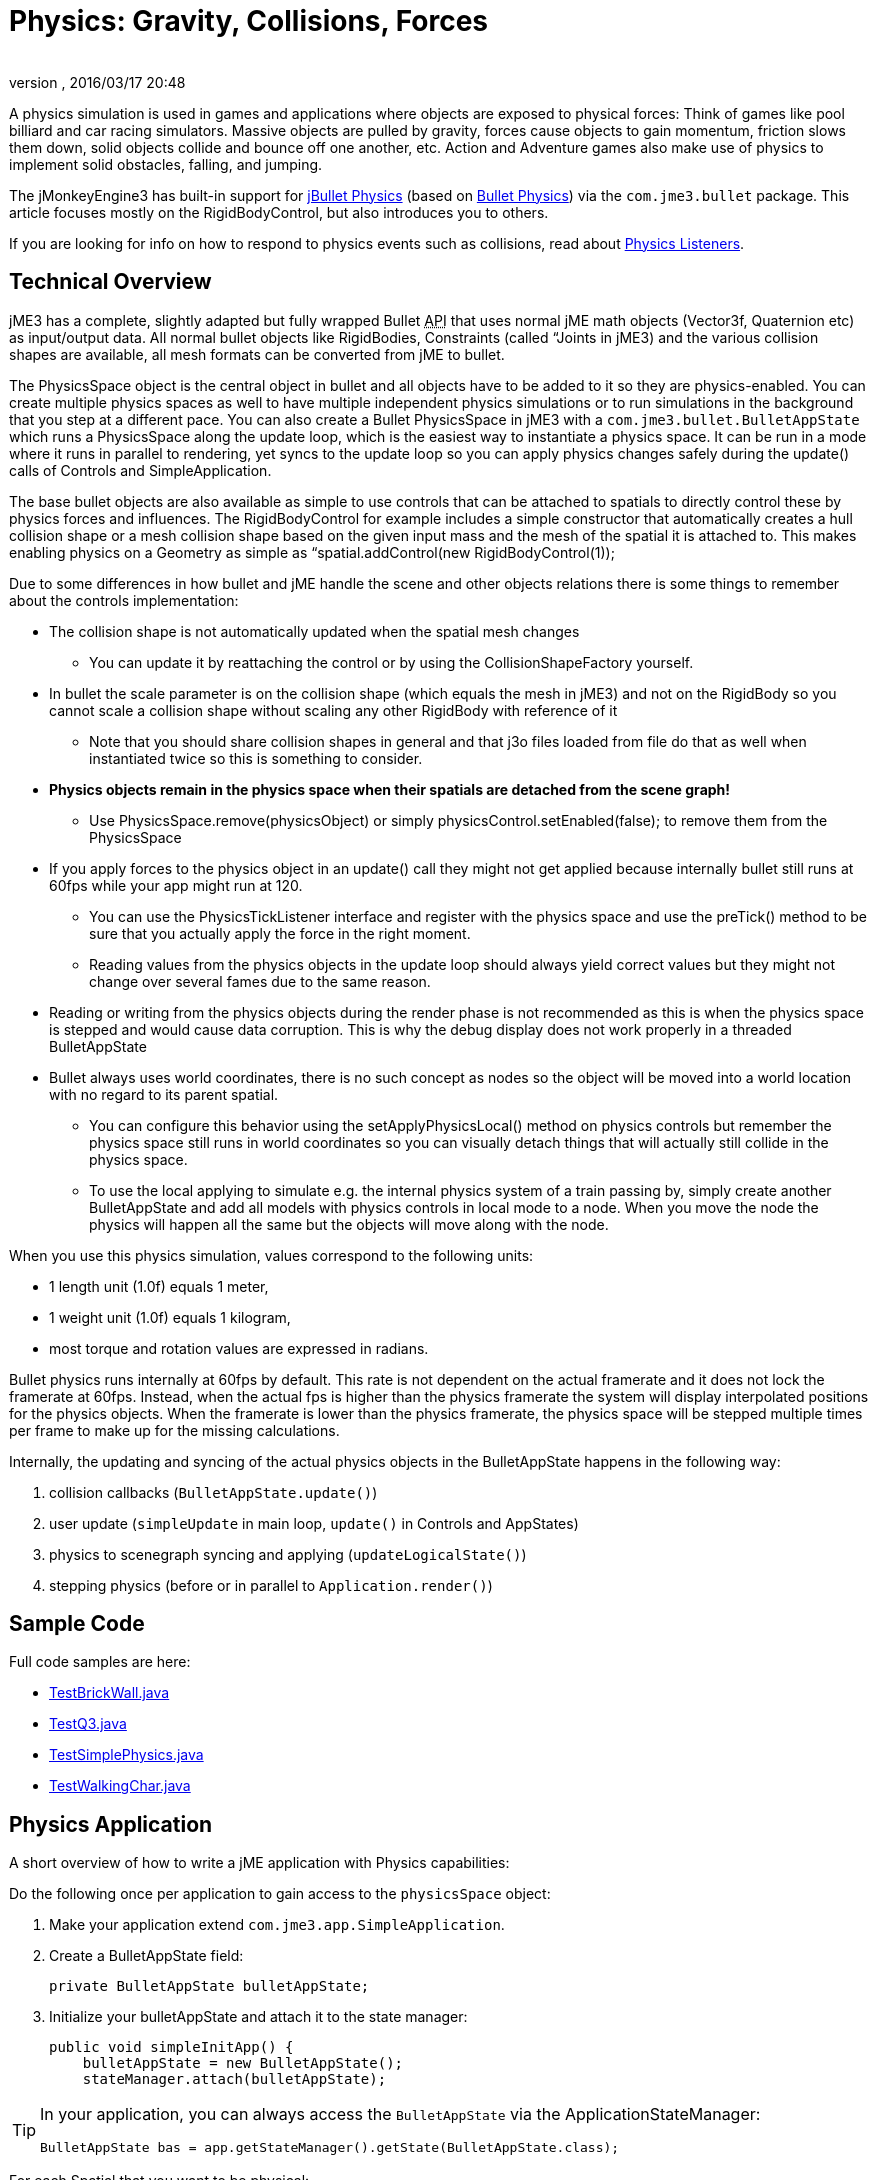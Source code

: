 = Physics: Gravity, Collisions, Forces
:author:
:revnumber:
:revdate: 2016/03/17 20:48
:keywords: physics, documentation, control
:relfileprefix: ../../
:imagesdir: ../..
ifdef::backend-html5[]
:twoinches: width='144'
:full-width: width='100%'
:half-width: width='50%'
:third-width: width='33%'
:quarter-width: width='25%'
:half-size:
:thumbnail: width='60'
endif::[]
ifdef::env-github,env-browser[:outfilesuffix: .adoc]


A physics simulation is used in games and applications where objects are exposed to physical forces: Think of games like pool billiard and car racing simulators. Massive objects are pulled by gravity, forces cause objects to gain momentum, friction slows them down, solid objects collide and bounce off one another, etc. Action and Adventure games also make use of physics to implement solid obstacles, falling, and jumping.

The jMonkeyEngine3 has built-in support for link:http://jbullet.advel.cz[jBullet Physics] (based on link:http://bulletphysics.org[Bullet Physics]) via the `com.jme3.bullet` package. This article focuses mostly on the RigidBodyControl, but also introduces you to others.

If you are looking for info on how to respond to physics events such as collisions, read about <<jme3/advanced/physics_listeners#,Physics Listeners>>.


== Technical Overview

jME3 has a complete, slightly adapted but fully wrapped Bullet +++<abbr title="Application Programming Interface">API</abbr>+++ that uses normal jME math objects (Vector3f, Quaternion etc) as input/output data. All normal bullet objects like RigidBodies, Constraints (called “Joints in jME3) and the various collision shapes are available, all mesh formats can be converted from jME to bullet.

The PhysicsSpace object is the central object in bullet and all objects have to be added to it so they are physics-enabled. You can create multiple physics spaces as well to have multiple independent physics simulations or to run simulations in the background that you step at a different pace. You can also create a Bullet PhysicsSpace in jME3 with a `com.jme3.bullet.BulletAppState` which runs a PhysicsSpace along the update loop, which is the easiest way to instantiate a physics space. It can be run in a mode where it runs in parallel to rendering, yet syncs to the update loop so you can apply physics changes safely during the update() calls of Controls and SimpleApplication.

The base bullet objects are also available as simple to use controls that can be attached to spatials to directly control these by physics forces and influences. The RigidBodyControl for example includes a simple constructor that automatically creates a hull collision shape or a mesh collision shape based on the given input mass and the mesh of the spatial it is attached to. This makes enabling physics on a Geometry as simple as “spatial.addControl(new RigidBodyControl(1));

Due to some differences in how bullet and jME handle the scene and other objects relations there is some things to remember about the controls implementation:

*  The collision shape is not automatically updated when the spatial mesh changes
**  You can update it by reattaching the control or by using the CollisionShapeFactory yourself.

*  In bullet the scale parameter is on the collision shape (which equals the mesh in jME3) and not on the RigidBody so you cannot scale a collision shape without scaling any other RigidBody with reference of it
**  Note that you should share collision shapes in general and that j3o files loaded from file do that as well when instantiated twice so this is something to consider.

*  *Physics objects remain in the physics space when their spatials are detached from the scene graph!*
**  Use PhysicsSpace.remove(physicsObject) or simply physicsControl.setEnabled(false); to remove them from the PhysicsSpace

*  If you apply forces to the physics object in an update() call they might not get applied because internally bullet still runs at 60fps while your app might run at 120.
**  You can use the PhysicsTickListener interface and register with the physics space and use the preTick() method to be sure that you actually apply the force in the right moment.
**  Reading values from the physics objects in the update loop should always yield correct values but they might not change over several fames due to the same reason.

*  Reading or writing from the physics objects during the render phase is not recommended as this is when the physics space is stepped and would cause data corruption. This is why the debug display does not work properly in a threaded BulletAppState
*  Bullet always uses world coordinates, there is no such concept as nodes so the object will be moved into a world location with no regard to its parent spatial.
**  You can configure this behavior using the setApplyPhysicsLocal() method on physics controls but remember the physics space still runs in world coordinates so you can visually detach things that will actually still collide in the physics space.
**  To use the local applying to simulate e.g. the internal physics system of a train passing by, simply create another BulletAppState and add all models with physics controls in local mode to a node. When you move the node the physics will happen all the same but the objects will move along with the node.


When you use this physics simulation, values correspond to the following units:

*  1 length unit (1.0f) equals 1 meter,
*  1 weight unit (1.0f) equals 1 kilogram,
*  most torque and rotation values are expressed in radians.

Bullet physics runs internally at 60fps by default. This rate is not dependent on the actual framerate and it does not lock the framerate at 60fps. Instead, when the actual fps is higher than the physics framerate the system will display interpolated positions for the physics objects. When the framerate is lower than the physics framerate, the physics space will be stepped multiple times per frame to make up for the missing calculations.

Internally, the updating and syncing of the actual physics objects in the BulletAppState happens in the following way:

.  collision callbacks (`BulletAppState.update()`)
.  user update (`simpleUpdate` in main loop, `update()` in Controls and AppStates)
.  physics to scenegraph syncing and applying (`updateLogicalState()`)
.  stepping physics (before or in parallel to `Application.render()`)


== Sample Code

Full code samples are here:

*  link:https://github.com/jMonkeyEngine/jmonkeyengine/blob/master/jme3-examples/src/main/java/jme3test/bullet/TestBrickWall.java[TestBrickWall.java]
*  link:https://github.com/jMonkeyEngine/jmonkeyengine/blob/master/jme3-examples/src/main/java/jme3test/bullet/TestQ3.java[TestQ3.java]
*  link:https://github.com/jMonkeyEngine/jmonkeyengine/blob/master/jme3-examples/src/main/java/jme3test/bullet/TestSimplePhysics.java[TestSimplePhysics.java]
*  link:https://github.com/jMonkeyEngine/jmonkeyengine/blob/master/jme3-examples/src/main/java/jme3test/bullet/TestWalkingChar.java[TestWalkingChar.java]


== Physics Application

A short overview of how to write a jME application with Physics capabilities:

Do the following once per application to gain access to the `physicsSpace` object:

.  Make your application extend `com.jme3.app.SimpleApplication`.
.  Create a BulletAppState field:
+
[source,java]
----
private BulletAppState bulletAppState;
----

.  Initialize your bulletAppState and attach it to the state manager:
+
[source,java]
----
public void simpleInitApp() {
    bulletAppState = new BulletAppState();
    stateManager.attach(bulletAppState);
----



[TIP]
====
In your application, you can always access the `BulletAppState` via the ApplicationStateManager:

[source,java]
----
BulletAppState bas = app.getStateManager().getState(BulletAppState.class);
----


====


For each Spatial that you want to be physical:

.  Create a CollisionShape.
.  Create the PhysicsControl from the CollisionShape and a mass value.
.  Add the PhysicsControl to its Spatial.
.  Add the PhysicsControl to the PhysicsSpace.
.  Attach the Spatial to the rootNode (as usual).
.  (Optional) Implement the `PhysicsCollisionListener` interface to respond to `PhysicsCollisionEvent`s.

Let's look at the details:


== Create a CollisionShape

A CollisionShape is a simplified shape for which physics are easier to calculate than for the true shape of the model. This simplication approach speeds up the simulation greatly.

Before you can create a Physics Control, you must create a CollisionShape from the `com.jme3.bullet.collision.shapes` package. (Read the tip under “PhysicsControls Code Samples how to use default CollisionShapes for Boxes and Spheres.)
[cols="25,40,35", options="header"]
|===

<a| Non-Mesh CollisionShape
<a| Usage
a| Examples

<a| BoxCollisionShape()
a| Box-shaped behaviour, does not roll.
<a| Oblong or cubic objects like bricks, crates, furniture.

<a| SphereCollisionShape()
<a| Spherical behaviour, can roll.
a| Compact objects like apples, soccer balls, cannon balls, compact spaceships.

<a| CylinderCollisionShape()
a| Tube-shaped and disc-shaped behaviour, can roll on one side.
a| Oblong objects like pillars. +
Disc-shaped objects like wheels, plates.

<a| CompoundCollisionShape()
a| A CompoundCollisionShape allows custom combinations of shapes. Use the `addChildShape()` method on the compound object to add other shapes to it and position them relative to one another.
a| A car with wheels (1 box + 4 cylinders), etc.

<a| CapsuleCollisionShape()
<a| A built-in compound shape of a vertical cylinder with one sphere at the top and one sphere at the bottom. Typically used with <<jme3/advanced/walking_character#,CharacterControls>>: A cylinder-shaped body does not get stuck at corners and vertical obstacles; the rounded top and bottom do not get stuck on stair steps and ground obstacles.
a| Persons, animals.

<a| SimplexCollisionShape()
a| A physical point, line, triangle, or rectangle Shape, defined by one to four points.
a|Guardrails

<a| PlaneCollisionShape()
a| A 2D plane. Very fast.
a| Flat solid floor or wall.

|===

All non-mesh CollisionShapes can be used for dynamic, kinematic, as well as static Spatials. (Code samples see below)
[cols="25,40,35", options="header"]
|===

<a| Mesh CollisionShapes
<a| Usage
a| Examples

<a| MeshCollisionShape
a| A mesh-accurate shape for static or kinematic Spatials. Can have complex shapes with openings and appendages. +
*Limitations:* Collisions between two mesh-accurate shapes cannot be detected, only non-mesh shapes can collide with this shape. This Shape does not work with dynamic Spatials.
a| A whole static game level model.

<a| HullCollisionShape
a| A less accurate shape for dynamic Spatials that cannot easily be represented by a CompoundShape. +
*Limitations:* The shape is convex (behaves as if you gift-wrapped the object), i.e. openings, appendages, etc, are not individually represented.
a| A dynamic 3D model.

<a| GImpactCollisionShape
a| A mesh-accurate shape for dynamic Spatials. It uses link:http://gimpact.sourceforge.net/[http://gimpact.sourceforge.net/]. +
*Limitations:* CPU intensive, use sparingly! We recommend using HullCollisionShape (or CompoundShape) instead to improve performance. Collisions between two mesh-accurate shapes cannot be detected, only non-mesh shapes can collide with this shape.
a| Complex dynamic objects (like spiders) in Virtual Reality or scientific simulations.

a| HeightfieldCollisionShape
a| A mesh-accurate shape optimized for static terrains. This shape is much faster than other mesh-accurate shapes. +
*Limitations:* Requires heightmap data. Collisions between two mesh-accurate shapes cannot be detected, only non-mesh shapes can collide with this shape.
a|Static terrains.

|===

On a CollisionShape, you can apply a few properties
[cols="30,45,25", options="header"]
|===

a| CollisionShape Method
a| Property
a| Examples

a| setScale(new Vector3f(2f,2f,2f))
a| You can change the scale of collisionshapes (whether it be, Simple or Mesh). You cannot change the scale of a CompoundCollisionShape however. A sphere collision shape, will change its radius based on the X component of the vector passed in. You must scale a collision shape before attaching it to the physicsSpace, or you must readd it to the physicsSpace each time the scale changes.
a| Scale a player in the Y axis by 2: +
`new Vector3f(1f,2f,1f)`

|===

The mesh-accurate shapes can use a CollisionShapeFactory as constructor (code samples see below).


[IMPORTANT]
====
Pick the simplest and most applicable shape for the mesh for what you want to do: If you give a box a sphere collision shape, it will roll; if you give a ball a box collision shape, it will sit on a slope. If the shape is too big, the object will seem to float; if the shape is too small it will seem to sink into the ground. During development and debugging, you can make collision shapes visible by adding the following line after the bulletAppState initialization:

[source,java]
----
// JME sdk 3.0.10  and earlier
bulletAppState.getPhysicsSpace().enableDebug(assetManager);
----
or
[source,java]
----
// newer versions
bulletAppState.setDebugEnabled(true);
----

====



=== CollisionShape Code Samples

*  One way of using a constructor and a Geometry's mesh for static Spatials:
[source,java]
----
MeshCollisionShape level_shape =
    new MeshCollisionShape(level_geo.getMesh());
----

*  One way of using a constructor and a Geometry's mesh for dynamic Spatials:
[source,java]
----
HullCollisionShape shape =
    new HullCollisionShape(katamari_geo.getMesh());
----

*  Creating a dynamic compound shape for a whole Node and subnodes:
[source,java]
----
CompoundCollisionShape myComplexShape =
    CollisionShapeFactory.createMeshShape((Node) myComplexGeometry );
----

*  Creating a dynamic HullCollisionShape shape (or CompoundCollisionShape with HullCollisionShapes as children) for a Geometry:
[source,java]
----
CollisionShape shape =
    CollisionShapeFactory.createDynamicMeshShape(spaceCraft);
----

*  An angular, non-mesh-accurate compound shape:
[source,java]
----
CompoundCollisionShape boxShape =
    CollisionShapeFactory.createBoxShape((Node) crate_geo);
----

*  A round, non-mesh-accurate compound shape:
[source,java]
----
SphereCollisionShape sphereShape =
    new SphereCollisionShape(1.0f);
----



== Create PhysicsControl

BulletPhysics are available in jME3 through PhysicsControls classes from the com.jme3.bullet.control package. jME3's PhysicsControl classes directly extend BulletPhysics objects and are the recommended way to use physics in a jME3 application. PhysicsControls are flexible and can be added to any Spatial to make it act according to physical properties.
[cols="20,40,40", options="header"]
|===

a|Standard PhysicsControls
a| Usage
a| Examples

a|RigidBodyControl
a|The most commonly used PhysicsControl. You can use it for dynamic objects (solid objects that freely affected by collisions, forces, or gravity), for static objects (solid but not affected by any forces), or kinematic objects (remote-controlled solid objects).
a|Impacting projectiles, moving obstacles like crates, rolling and bouncing balls, elevators, flying aircaft or space ships. +
Solid immobile floors, walls, static obstacles.

a|GhostControl
a|Use for collision and intersection detection between physical objects. A GhostControl itself is _non-solid_ and invisible. GhostControl moves with the Spatial it is attached to. Use GhostControls to <<jme3/advanced/physics_listeners#,implement custom game interactions>> by adding it to a visible Geometry.
a|A monster's “aggro radius, CharacterControl collisions, motion detectors, photo-electric alarm sensors, poisonous or radioactive perimeters, life-draining ghosts, etc.

|===
[cols="20,40,40", options="header"]
|===

a|Special PhysicsControls
a| Usage
a| Examples

a|VehicleControl +
PhysicsVehicleWheel
a| Special Control used for <<jme3/advanced/vehicles#,&quot;terrestrial&quot;  vehicles with suspension and wheels>>.
a|Cars, tanks, hover crafts, ships, motorcycles…

a|CharacterControl
a|Special Control used for <<jme3/advanced/walking_character#,Walking Character>>s.
a|Upright walking persons, animals, robots…

a|RagDollControl
a|Special Control used for <<jme3/advanced/ragdoll#,collapsing, flailing, or falling characters>>
a|Falling persons, animals, robots, “Rag dolls

|===

Click the links for details on the special PhysicsControls. This article is about RigidBodyControl.


=== Physics Control Code Samples

The most commonly used physics control is RigidBodyControl.  The RigidBodyControl constructor takes up to two parameters:  a collision shape and a mass (a float in kilograms).  The mass parameter also determines whether the object is dynamic (movable) or static (fixed). For a static object such as a floor or wall, specify zero mass.

[source,java]
----
RigidBodyControl myThing_phys =
    new RigidBodyControl( myThing_shape , 123.0f ); // dynamic
----

[source,java]
----
RigidBodyControl myDungeon_phys =
    new RigidBodyControl( myDungeon_shape , 0.0f ); // static
----


[IMPORTANT]
====
If you give your floor a non-zero mass, it will fall out of the scene!
====


The following creates a box Geometry with the correct default BoxCollisionShape:

[source,java]
----

Box b = new Box(1,1,1);
Geometry box_geo = new Geometry("Box", b);
box_geo.addControl(new RigidBodyControl( 1.0f )); // explicit non-zero mass, implicit BoxCollisionShape
----

The following creates a MeshCollisionShape for a whole loaded (static) scene:

[source,java]
----
...
gameLevel.addControl(new RigidBodyControl(0.0f)); // explicit zero mass, implicit MeshCollisionShape
----


[TIP]
====
Spheres and Boxes automatically fall back on the correct default CollisionShape if you do not specify a CollisionShape in the RigidBodyControl constructor. Complex static objects can fall back on MeshCollisionShapes, unless it is a Node, in which case it will become a CompoundCollisionShape containing a MeshCollisionShape.
====



== Add PhysicsControl to Spatial

For each physical Spatial in the scene:

.  Add a PhysicsControl to a Spatial.
+
[source,java]
----
myThing_geo.addControl(myThing_phys);
----

.  Remember to also attach the Spatial to the rootNode, as always!


== Add PhysicsControl to PhysicsSpace

The PhysicsSpace is an object in BulletAppState that is like a rootNode for Physics Controls.

*  Just like you add the Geometry to the rootNode, you add its PhysicsControl to the PhysicsSpace.
[source,java]
----
bulletAppState.getPhysicsSpace().add(myThing_phys);
rootNode.attachChild(myThing_geo);
----

*  When you remove a Geometry from the scene and detach it from the rootNode, also remove the PhysicsControl from the PhysicsSpace:
[source,java]
----
bulletAppState.getPhysicsSpace().remove(myThing_phys);
myThing_geo.removeFromParent();
----



[TIP]
====
You can either add the _PhysicsControl_ to the PhysicsSpace, or add the PhysicsControl to the Geometry and then add the _Geometry_ to the PhysicsSpace. jME3 understands both and the outcome is the same.
====



== Changing the Scale of a PhysicsControl

To change the scale of a PhysicsControl you must change the scale of the collisionshape which belongs to it.

MeshCollisionShapes can have a scale correctly set, but it only works when being constructed on a geometry (not a node). CompoundCollisionShapes cannot be scaled at this time(the type obtained when creating a CollisionShape from a Node i.e using imported models).

When you import a model from blender, it often comes as a Node (even if it only contains 1 mesh), which is by de-facto automatically converted to a CompoundCollisionShape. So when you try to scale this it won't work! Below illustrates an example, of how to scale an imported model:

[source,java]
----

// Doesn't scale
// This modified version contains Node -> Geometry (name = "MonkeyHeadGeom")
Spatial model = assetManager.loadModel("Models/MonkeyHead.j3o");
model.addControl(new RigidBodyControl(0));
// Won't work as this is now a CompoundCollisionShape containing a MeshCollisionShape
model.getControl(RigidBodyControl.class).getCollisionShape().setScale(new Vector3f(2, 2, 2));
bulletAppState.getPhysicsSpace().add(model);

// Works fine
Spatial model = assetManager.loadModel("Models/MonkeyHead.j3o"); // Same Model
 // IMPORTANT : You must navigate to the Geometry for this to work
Geometry geom = ((Geometry) ((Node) model).getChild("MonkeyHeadGeom"));
geom.addControl(new RigidBodyControl(0));
// Works great (scaling of a MeshCollisionShape)
geom.getControl(RigidBodyControl.class).getCollisionShape().setScale(new Vector3f(2, 2, 2));
bulletAppState.getPhysicsSpace().add(geom);

----

With the corresponding output below:

image:http://i.imgur.com/fAXlF.png[http://i.imgur.com/fAXlF.png,{half-width}]
image:http://i.imgur.com/Josua.png[http://i.imgur.com/fAXlF.png,{half-width}]


=== PhysicsSpace Code Samples

The PhysicsSpace also manages global physics settings. Typically, you can leave the defaults, and you don't need to change the following settings, but it's good to know what they are for:
[cols="2", options="header"]
|===

a|bulletAppState.getPhysicsSpace() Method
a|Usage

a|setGravity(new Vector3f(0, -9.81f, 0));
a|Specifies the global gravity.

a|setAccuracy(1f/60f);
a|Specifies physics accuracy. The higher the accuracy, the slower the game. Decrease value if objects are passing through one another, or bounce oddly. (e.g. Change value from 1f/60f to something like 1f/80f.)

a|setMaxSubSteps(4);
a|Compensates low FPS: Specifies the maximum amount of extra steps that will be used to step the physics when the game fps is below the physics fps. This maintains determinism in physics in slow (low-fps) games. For example a maximum number of 2 can compensate for framerates as low as 30 fps (physics has a default accuracy of 60 fps). Note that setting this value too high can make the physics drive down its own fps in case its overloaded.

a|setWorldMax(new Vector3f(10000f, 10000f, 10000f)); +
setWorldMin(new Vector3f(-10000f, -10000f, -10000f));
a|Specifies the size of the physics space as two opposite corners (only applies to AXIS_SWEEP broadphase).

|===


== Specify Physical Properties

After you have registered, attached, and added everything, you can adjust physical properties or apply forces.

On a RigidBodyControl, you can set the following physical properties.
[cols="3", options="header"]
|===

a| RigidBodyControl Method
a| Property
a| Examples

a| setGravity(new Vector3f(0f,-9.81f,0f))
a| You can change the gravity of individual physics objects after they were added to the PhysicsSpace. Gravity is a vector pointing from this Spatial towards the source of gravity. The longer the vector, the stronger is gravity. +
If gravity is the same absolute direction for all objects (e.g. on a planet surface), set this vector globally on the PhysicsSpace object and not individually. +
If the center of gravity is relative (e.g. towards a black hole) then setGravity() on each Spatial to constantly adjust the gravity vectors at each tick of their update() loops.
a|For planet earth: +
`new Vector3f(0f,-9.81f,0f)`

a| setMass(1f)
a| Sets the mass in kilogram. Dynamic objects have masses &gt; 0.0f. Heavy dynamic objects need more force to be moved and light ones move with small amounts of force. +
Static immobile objects (walls, floors, including buildings and terrains) must have a mass of zero!
a| Person: 60f, ball: 1.0f +
Floor: 0.0f (!)

a| setFriction(1f)
a| Friction. +
Slippery objects have low friction. The ground has high friction.
a| Ice, slides: 0.0f +
Soil, concrete, rock: 1.0f

a| setRestitution(0.0f)
a| Bounciness. By default objects are not bouncy (0.0f). For a bouncy rubber object set this &gt; 0.0f. +
Both the object and the surface must have non-zero restitution for bouncing to occur. +
This setting has an impact on performance, so use it sparingly.
a| Brick: 0.0f +
Rubber ball: 1.0f

a|setCcdMotionThreshold()
a|The amount of motion in 1 physics tick to trigger the continuous motion detection in moving objects that push one another. Rarely used, but necessary if your moving objects get stuck or roll through one another.
a|around 0.5 to 1 * object diameter

|===

On a RigidBodyControl, you can apply the following physical forces:
[cols="2", options="header"]
|===

a| RigidBodyControl Method
a| Motion

a| setPhysicsLocation()
a|Positions the objects. Do not use setLocalTranslation() for physical objects. Important: Make certain not to make CollisionShapes overlap when positioning them.

a| setPhysicsRotation()
a|Rotates the object. Do not use setLocalRotate() for physical objects.

a| setKinematic(true)
a| By default, RigidBodyControls are dynamic (kinematic=false) and are affected by forces. If you set kinematic=true, the object is no longer affected by forces, but it still affects others. A kinematic is solid, and must have a mass. +
(See detailed explanation below.)

|===


=== Kinematic vs Dynamic vs Static

All physical objects…

*  must not overlap.
*  can detect collisions and report several values about the impact.
*  can respond to collisions dynamically, or statically, or kinematically.
[cols="4", options="header"]
|===
|Property |Static |Kinematic |Dynamic

a|Examples
a|Immobile obstacles: Floors, walls, buildings, …
a|Remote-controlled solid objects: Airships, meteorites, elevators, doors; networked or remote-controlled NPCs; invisible “airhooks for hinges and joints.
a|Interactive objects: Rolling balls, movable crates, falling pillars, zero-g space ship…

a|Does it have a mass?
a|no, 0.0f
a|yesfootnote:[Inertia is calculated for kinematic objects, and you need mass to do that.], &gt;0.0f
a|yes, &gt;0.0f

a|How does it move?
a|never
a|setLocalTranslation();
a|setLinearVelocity(); applyForce(); +
setWalkDirection(); for CharacterControl

a|How to place in scene?
a|setPhysicsLocation(); +
setPhysicsRotation();
a|setLocalTranslation(); +
setLocalRotation();
a|setPhysicsLocation(); +
setPhysicsRotation();

a|Can it move and push others?
a|no
a|yes
a|yes

a|Is is affected by forces? +
(Falls when it mid-air? Can be pushed by others?)
a|no
a|no
a|yes

a|How to activate this behaviour?
a|setMass(0f); +
setKinematic(false);
a|setMass(1f); +
setKinematic(true);
a|setMass(1f); +
setKinematic(false);
|===


==== When Do I Use Kinematic Objects?

*  Kinematics are solid and characters can “stand on them.
*  When they collide, Kinematics push dynamic objects, but a dynamic object never pushes a Kinematic.
*  You can hang kinematics up “in mid-air and attach other PhysicsControls to them using <<jme3/advanced/hinges_and_joints#,hinges and joints>>. Picture them as “air hooks for flying aircraft carriers, floating islands in the clouds, suspension bridges, swings, chains…
*  You can use Kinematics to create mobile remote-controlled physical objects, such as moving elevator platforms, flying blimps/airships. You have full control how Kinematics move, they never “fall or “topple over.


[IMPORTANT]
====
The position of a kinematic RigidBodyControl is updated automatically depending on its spatial's translation. You move Spatials with a kinematic RigidBodyControl programmatically, that means you write translation and rotation code in the update loop. You describe the motion of kinematic objects either by using methods such as `setLocalTranslation()` or `move()`, or by using a <<jme3/advanced/motionpath#,MotionPath>>.
====



== Forces: Moving Dynamic Objects

Use the following methods to move dynamic physical objects.
[cols="2", options="header"]
|===

a| PhysicsControl Method
a| Motion

a| setLinearVelocity(new Vector3f(0f,0f,1f))
a| Set the linear speed of this object.

a| setAngularVelocity(new Vector3f(0f,0f,1f))
a| Set the rotational speed of the object; the x, y and z component are the speed of rotation around that axis.

a| applyCentralForce(…)
<a| Move (push) the object once with a certain moment, expressed as a Vector3f.

a| applyForce(…)
a| Move (push) the object once with a certain moment, expressed as a Vector3f. Optionally, you can specify where on the object the pushing force hits.

a| applyTorque(…)
a| Rotate (twist) the object once around its axes, expressed as a Vector3f.

a| applyImpulse(…)
a| An idealised change of momentum. This is the kind of push that you would use on a pool billiard ball.

a| applyTorqueImpulse(…)
a| An idealised change of momentum. This is the kind of push that you would use on a pool billiard ball.

a| clearForces()
a|Cancels out all forces (force, torque) etc and stops the motion.

|===


[IMPORTANT]
====
It is technically possible to position PhysicsControls using setLocalTranslation(), e.g. to place them in their start position in the scene. However you must be very careful not to cause an “impossible state where one physical object overlaps with another! Within the game, you typically use the setters shown here exclusively.
====


PhysicsControls also support the following advanced features:
[cols="2", options="header"]
|===

a| PhysicsControl Method
a| Property

a| setCollisionShape(collisionShape)
a|Changes the collision shape after creation.

a| setCollideWithGroups() +
setCollisionGroup() +
addCollideWithGroup(COLLISION_GROUP_01) +
removeCollideWithGroup(COLLISION_GROUP_01)
a|Collision Groups are integer bit masks – enums are available in the CollisionObject. All physics objects are by default in COLLISION_GROUP_01. Two objects collide when the collideWithGroups set of one contains the Collision Group of the other. Use this to improve performance by grouping objects that will never collide in different groups (the the engine saves times because it does not need to check on them).

a| setDamping(float, float)
a|The first value is the linear threshold and the second the angular. This simulates dampening of forces, for example for underwater scenes.

a| setAngularFactor(1f)
a|Set the amount of rotation that will be applied. A value of zero will cancel all rotational force outcome. (?)

a| setSleepingThreshold(float,float)
a|Sets the sleeping thresholds which define when the object gets deactivated to save resources. The first value is the linear threshold and the second the angular. Low values keep the object active when it barely moves (slow precise performance), high values put the object to sleep immediately (imprecise fast performance). (?)

a| setCcdMotionThreshold(0f)
a|Sets the amount of motion that has to happen in one physics tick to trigger the continuous motion detection in moving objects that push one another. This avoids the problem of fast objects moving through other objects. Set to zero to disable (default).

a| setCcdSweptSphereRadius(.5f)
a|Bullet does not use the full collision shape for continuous collision detection, instead it uses a “swept sphere shape to approximate a motion, which can be imprecise and cause strange behaviors such as objects passing through one another or getting stuck. Only relevant for fast moving dynamic bodies.

|===


[TIP]
====
You can `setApplyPhysicsLocal(true)` for an object to make it move relatively to its local physics space. You would do that if you need a physics space that moves with a node (e.g. a spaceship with artificial gravity surrounded by zero-g space). By default, it's set to false, and all movement is relative to the world.
====



== Best Practices

*  *Multiple Objects Too Slow?* Do not overuse PhysicsControls. Although PhysicsControls are put to “sleep” when they are not moving, creating a world solely out of dynamic physics objects will quickly bring you to the limits of your computer's capabilities. +
*Solution:* Improve performance by replacing some physical Spatials with non-physical Spatials. Use the non-physical ones for non-solid things for which you do not need to detect collisions – foliage, plants, effects, ghosts, all remote or unreachable objects.

*  *Complex Shape Too Slow?* Breaking the level into manageable pieces helps the engine improve performance: The less CPU-intensive link:http://en.wikipedia.org/wiki/Sweep_and_prune[broadphase] filters out parts of the scene that are out of reach. It only calculates the collisions for objects that are actually close to the action. +
*Solution:* A huge static city or terrain model should never be loaded as one huge mesh. Divide the scene into multiple physics objects, with each its own CollisionShape. Choose the most simple CollisionShape possible; use mesh-accurate shapes only for the few cases where precision is more important than speed. For example, you can use the very fast `PlaneCollisionShape` for flat streets, floors and the outside edge of the scene, if you keep these pieces separate.

*  *Eject?* If you have physical nodes jittering wildy and being ejected “for no apparent reason, it means you have created an impossible state – solid objects overlapping. This can happen when you position solid spatials too close to other solid spatials, e.g. when moving them with setLocalTranslation(). +
*Solution:* Use the debug mode to make CollisionShapes visible and verify that CollisionShapes do not overlap.
[source,java]
----
bulletAppState.getPhysicsSpace().enableDebug(assetManager);
----


*  *Buggy?* If you get weird behaviour, such as physical nodes passing through one another, or getting stuck for no reason. +
*Solution:* Look at the physics space accessors and change the acuracy and other parameters.

*  *Need more interactivity?* You can actively _control_ a physical game by triggering forces. You may also want to be able _respond_ to collisions, e.g. by substracting health, awarding points, or by playing a sound. +
*Solution:* To specify how the game responds to collisions, you use <<jme3/advanced/physics_listeners#,Physics Listeners>>.
